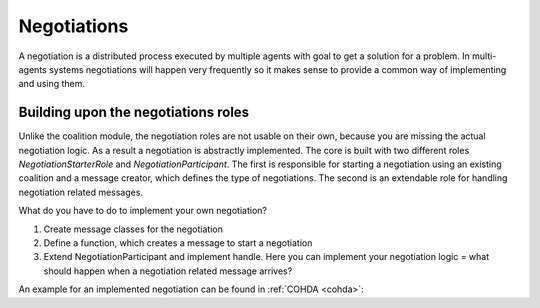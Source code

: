 ============
Negotiations
============

A negotiation is a distributed process executed by multiple agents with goal to get a solution for a problem. In multi-agents systems negotiations will happen very frequently so it makes sense to provide a common way of implementing and using them.


Building upon the negotiations roles
====================================

Unlike the coalition module, the negotiation roles are not usable on their own, because you are missing the actual negotiation logic. As a result a negotiation is abstractly implemented. The core is built with two different roles `NegotiationStarterRole` and `NegotiationParticipant`. The first is responsible for starting a negotiation using an existing coalition and a message creator, which defines the type of negotiations. The second is an extendable role for handling negotiation related messages.

What do you have to do to implement your own negotiation?

#. Create message classes for the negotiation
#. Define a function, which creates a message to start a negotiation
#. Extend NegotiationParticipant and implement handle. Here you can implement your negotiation logic = what should happen when a negotiation related message arrives?

An example for an implemented negotiation can be found in :ref:`COHDA <cohda>`: